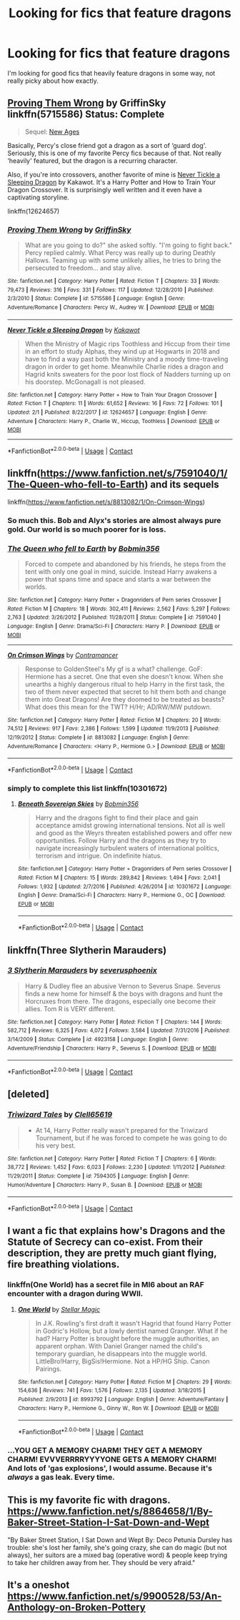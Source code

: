 #+TITLE: Looking for fics that feature dragons

* Looking for fics that feature dragons
:PROPERTIES:
:Author: Crazy-San
:Score: 4
:DateUnix: 1525710784.0
:DateShort: 2018-May-07
:FlairText: Request
:END:
I'm looking for good fics that heavily feature dragons in some way, not really picky about how exactly.


** [[https://www.fanfiction.net/s/5715586/1/Proving-Them-Wrong][Proving Them Wrong]] by GriffinSky linkffn(5715586) Status: Complete

#+begin_quote
  Sequel: [[https://www.fanfiction.net/s/6788226/1/New-Ages][New Ages]]
#+end_quote

Basically, Percy's close friend got a dragon as a sort of ‘guard dog'. Seriously, this is one of my favorite Percy fics because of that. Not really ‘heavily' featured, but the dragon is a recurring character.

Also, if you're into crossovers, another favorite of mine is [[https://www.fanfiction.net/s/12624657/1/Never-Tickle-a-Sleeping-Dragon][Never Tickle a Sleeping Dragon]] by Kakawot. It's a Harry Potter and How to Train Your Dragon Crossover. It is surprisingly well written and it even have a captivating storyline.

linkffn(12624657)
:PROPERTIES:
:Author: FairyRave
:Score: 2
:DateUnix: 1525711717.0
:DateShort: 2018-May-07
:END:

*** [[https://www.fanfiction.net/s/5715586/1/][*/Proving Them Wrong/*]] by [[https://www.fanfiction.net/u/2237483/GriffinSky][/GriffinSky/]]

#+begin_quote
  What are you going to do?" she asked softly. "I'm going to fight back." Percy replied calmly. What Percy was really up to during Deathly Hallows. Teaming up with some unlikely allies, he tries to bring the persecuted to freedom... and stay alive.
#+end_quote

^{/Site/:} ^{fanfiction.net} ^{*|*} ^{/Category/:} ^{Harry} ^{Potter} ^{*|*} ^{/Rated/:} ^{Fiction} ^{T} ^{*|*} ^{/Chapters/:} ^{33} ^{*|*} ^{/Words/:} ^{79,473} ^{*|*} ^{/Reviews/:} ^{316} ^{*|*} ^{/Favs/:} ^{331} ^{*|*} ^{/Follows/:} ^{117} ^{*|*} ^{/Updated/:} ^{12/28/2010} ^{*|*} ^{/Published/:} ^{2/3/2010} ^{*|*} ^{/Status/:} ^{Complete} ^{*|*} ^{/id/:} ^{5715586} ^{*|*} ^{/Language/:} ^{English} ^{*|*} ^{/Genre/:} ^{Adventure/Romance} ^{*|*} ^{/Characters/:} ^{Percy} ^{W.,} ^{Audrey} ^{W.} ^{*|*} ^{/Download/:} ^{[[http://www.ff2ebook.com/old/ffn-bot/index.php?id=5715586&source=ff&filetype=epub][EPUB]]} ^{or} ^{[[http://www.ff2ebook.com/old/ffn-bot/index.php?id=5715586&source=ff&filetype=mobi][MOBI]]}

--------------

[[https://www.fanfiction.net/s/12624657/1/][*/Never Tickle a Sleeping Dragon/*]] by [[https://www.fanfiction.net/u/340491/Kakawot][/Kakawot/]]

#+begin_quote
  When the Ministry of Magic rips Toothless and Hiccup from their time in an effort to study Alphas, they wind up at Hogwarts in 2018 and have to find a way past both the Ministry and a moody time-traveling dragon in order to get home. Meanwhile Charlie rides a dragon and Hagrid knits sweaters for the poor lost flock of Nadders turning up on his doorstep. McGonagall is not pleased.
#+end_quote

^{/Site/:} ^{fanfiction.net} ^{*|*} ^{/Category/:} ^{Harry} ^{Potter} ^{+} ^{How} ^{to} ^{Train} ^{Your} ^{Dragon} ^{Crossover} ^{*|*} ^{/Rated/:} ^{Fiction} ^{T} ^{*|*} ^{/Chapters/:} ^{11} ^{*|*} ^{/Words/:} ^{61,652} ^{*|*} ^{/Reviews/:} ^{16} ^{*|*} ^{/Favs/:} ^{72} ^{*|*} ^{/Follows/:} ^{101} ^{*|*} ^{/Updated/:} ^{2/1} ^{*|*} ^{/Published/:} ^{8/22/2017} ^{*|*} ^{/id/:} ^{12624657} ^{*|*} ^{/Language/:} ^{English} ^{*|*} ^{/Genre/:} ^{Adventure} ^{*|*} ^{/Characters/:} ^{Harry} ^{P.,} ^{Charlie} ^{W.,} ^{Hiccup,} ^{Toothless} ^{*|*} ^{/Download/:} ^{[[http://www.ff2ebook.com/old/ffn-bot/index.php?id=12624657&source=ff&filetype=epub][EPUB]]} ^{or} ^{[[http://www.ff2ebook.com/old/ffn-bot/index.php?id=12624657&source=ff&filetype=mobi][MOBI]]}

--------------

*FanfictionBot*^{2.0.0-beta} | [[https://github.com/tusing/reddit-ffn-bot/wiki/Usage][Usage]] | [[https://www.reddit.com/message/compose?to=tusing][Contact]]
:PROPERTIES:
:Author: FanfictionBot
:Score: 1
:DateUnix: 1525711748.0
:DateShort: 2018-May-07
:END:


** linkffn([[https://www.fanfiction.net/s/7591040/1/The-Queen-who-fell-to-Earth]]) and its sequels

linkffn([[https://www.fanfiction.net/s/8813082/1/On-Crimson-Wings]])
:PROPERTIES:
:Author: Deathcrow
:Score: 2
:DateUnix: 1525713883.0
:DateShort: 2018-May-07
:END:

*** So much this. Bob and Alyx's stories are almost always pure gold. Our world is so much poorer for is loss.
:PROPERTIES:
:Author: richardjreidii
:Score: 2
:DateUnix: 1525751048.0
:DateShort: 2018-May-08
:END:


*** [[https://www.fanfiction.net/s/7591040/1/][*/The Queen who fell to Earth/*]] by [[https://www.fanfiction.net/u/777540/Bobmin356][/Bobmin356/]]

#+begin_quote
  Forced to compete and abandoned by his friends, he steps from the tent with only one goal in mind, suicide. Instead Harry awakens a power that spans time and space and starts a war between the worlds.
#+end_quote

^{/Site/:} ^{fanfiction.net} ^{*|*} ^{/Category/:} ^{Harry} ^{Potter} ^{+} ^{Dragonriders} ^{of} ^{Pern} ^{series} ^{Crossover} ^{*|*} ^{/Rated/:} ^{Fiction} ^{M} ^{*|*} ^{/Chapters/:} ^{18} ^{*|*} ^{/Words/:} ^{302,411} ^{*|*} ^{/Reviews/:} ^{2,562} ^{*|*} ^{/Favs/:} ^{5,297} ^{*|*} ^{/Follows/:} ^{2,763} ^{*|*} ^{/Updated/:} ^{3/26/2012} ^{*|*} ^{/Published/:} ^{11/28/2011} ^{*|*} ^{/Status/:} ^{Complete} ^{*|*} ^{/id/:} ^{7591040} ^{*|*} ^{/Language/:} ^{English} ^{*|*} ^{/Genre/:} ^{Drama/Sci-Fi} ^{*|*} ^{/Characters/:} ^{Harry} ^{P.} ^{*|*} ^{/Download/:} ^{[[http://www.ff2ebook.com/old/ffn-bot/index.php?id=7591040&source=ff&filetype=epub][EPUB]]} ^{or} ^{[[http://www.ff2ebook.com/old/ffn-bot/index.php?id=7591040&source=ff&filetype=mobi][MOBI]]}

--------------

[[https://www.fanfiction.net/s/8813082/1/][*/On Crimson Wings/*]] by [[https://www.fanfiction.net/u/4109427/Contramancer][/Contramancer/]]

#+begin_quote
  Response to GoldenSteel's My gf is a what? challenge. GoF: Hermione has a secret. One that even she doesn't know. When she unearths a highly dangerous ritual to help Harry in the first task, the two of them never expected that secret to hit them both and change them into Great Dragons! Are they doomed to be treated as beasts? What does this mean for the TWT? H/Hr; AD/RW/MW putdown.
#+end_quote

^{/Site/:} ^{fanfiction.net} ^{*|*} ^{/Category/:} ^{Harry} ^{Potter} ^{*|*} ^{/Rated/:} ^{Fiction} ^{M} ^{*|*} ^{/Chapters/:} ^{20} ^{*|*} ^{/Words/:} ^{74,512} ^{*|*} ^{/Reviews/:} ^{917} ^{*|*} ^{/Favs/:} ^{2,386} ^{*|*} ^{/Follows/:} ^{1,599} ^{*|*} ^{/Updated/:} ^{11/9/2013} ^{*|*} ^{/Published/:} ^{12/19/2012} ^{*|*} ^{/Status/:} ^{Complete} ^{*|*} ^{/id/:} ^{8813082} ^{*|*} ^{/Language/:} ^{English} ^{*|*} ^{/Genre/:} ^{Adventure/Romance} ^{*|*} ^{/Characters/:} ^{<Harry} ^{P.,} ^{Hermione} ^{G.>} ^{*|*} ^{/Download/:} ^{[[http://www.ff2ebook.com/old/ffn-bot/index.php?id=8813082&source=ff&filetype=epub][EPUB]]} ^{or} ^{[[http://www.ff2ebook.com/old/ffn-bot/index.php?id=8813082&source=ff&filetype=mobi][MOBI]]}

--------------

*FanfictionBot*^{2.0.0-beta} | [[https://github.com/tusing/reddit-ffn-bot/wiki/Usage][Usage]] | [[https://www.reddit.com/message/compose?to=tusing][Contact]]
:PROPERTIES:
:Author: FanfictionBot
:Score: 1
:DateUnix: 1525713890.0
:DateShort: 2018-May-07
:END:


*** simply to complete this list linkffn(10301672)
:PROPERTIES:
:Author: Mac_cy
:Score: 1
:DateUnix: 1525817853.0
:DateShort: 2018-May-09
:END:

**** [[https://www.fanfiction.net/s/10301672/1/][*/Beneath Sovereign Skies/*]] by [[https://www.fanfiction.net/u/777540/Bobmin356][/Bobmin356/]]

#+begin_quote
  Harry and the dragons fight to find their place and gain acceptance amidst growing international tensions. Not all is well and good as the Weyrs threaten established powers and offer new opportunities. Follow Harry and the dragons as they try to navigate increasingly turbulent waters of international politics, terrorism and intrigue. On indefinite hiatus.
#+end_quote

^{/Site/:} ^{fanfiction.net} ^{*|*} ^{/Category/:} ^{Harry} ^{Potter} ^{+} ^{Dragonriders} ^{of} ^{Pern} ^{series} ^{Crossover} ^{*|*} ^{/Rated/:} ^{Fiction} ^{M} ^{*|*} ^{/Chapters/:} ^{15} ^{*|*} ^{/Words/:} ^{289,842} ^{*|*} ^{/Reviews/:} ^{1,494} ^{*|*} ^{/Favs/:} ^{2,041} ^{*|*} ^{/Follows/:} ^{1,932} ^{*|*} ^{/Updated/:} ^{2/7/2016} ^{*|*} ^{/Published/:} ^{4/26/2014} ^{*|*} ^{/id/:} ^{10301672} ^{*|*} ^{/Language/:} ^{English} ^{*|*} ^{/Genre/:} ^{Drama/Sci-Fi} ^{*|*} ^{/Characters/:} ^{Harry} ^{P.,} ^{Hermione} ^{G.,} ^{OC} ^{*|*} ^{/Download/:} ^{[[http://www.ff2ebook.com/old/ffn-bot/index.php?id=10301672&source=ff&filetype=epub][EPUB]]} ^{or} ^{[[http://www.ff2ebook.com/old/ffn-bot/index.php?id=10301672&source=ff&filetype=mobi][MOBI]]}

--------------

*FanfictionBot*^{2.0.0-beta} | [[https://github.com/tusing/reddit-ffn-bot/wiki/Usage][Usage]] | [[https://www.reddit.com/message/compose?to=tusing][Contact]]
:PROPERTIES:
:Author: FanfictionBot
:Score: 1
:DateUnix: 1525817862.0
:DateShort: 2018-May-09
:END:


** linkffn(Three Slytherin Marauders)
:PROPERTIES:
:Author: Kingsonne
:Score: 2
:DateUnix: 1525748774.0
:DateShort: 2018-May-08
:END:

*** [[https://www.fanfiction.net/s/4923158/1/][*/3 Slytherin Marauders/*]] by [[https://www.fanfiction.net/u/714311/severusphoenix][/severusphoenix/]]

#+begin_quote
  Harry & Dudley flee an abusive Vernon to Severus Snape. Severus finds a new home for himself & the boys with dragons and hunt the Horcruxes from there. The dragons, especially one become their allies. Tom R is VERY different.
#+end_quote

^{/Site/:} ^{fanfiction.net} ^{*|*} ^{/Category/:} ^{Harry} ^{Potter} ^{*|*} ^{/Rated/:} ^{Fiction} ^{T} ^{*|*} ^{/Chapters/:} ^{144} ^{*|*} ^{/Words/:} ^{582,712} ^{*|*} ^{/Reviews/:} ^{6,325} ^{*|*} ^{/Favs/:} ^{4,072} ^{*|*} ^{/Follows/:} ^{3,584} ^{*|*} ^{/Updated/:} ^{7/31/2016} ^{*|*} ^{/Published/:} ^{3/14/2009} ^{*|*} ^{/Status/:} ^{Complete} ^{*|*} ^{/id/:} ^{4923158} ^{*|*} ^{/Language/:} ^{English} ^{*|*} ^{/Genre/:} ^{Adventure/Friendship} ^{*|*} ^{/Characters/:} ^{Harry} ^{P.,} ^{Severus} ^{S.} ^{*|*} ^{/Download/:} ^{[[http://www.ff2ebook.com/old/ffn-bot/index.php?id=4923158&source=ff&filetype=epub][EPUB]]} ^{or} ^{[[http://www.ff2ebook.com/old/ffn-bot/index.php?id=4923158&source=ff&filetype=mobi][MOBI]]}

--------------

*FanfictionBot*^{2.0.0-beta} | [[https://github.com/tusing/reddit-ffn-bot/wiki/Usage][Usage]] | [[https://www.reddit.com/message/compose?to=tusing][Contact]]
:PROPERTIES:
:Author: FanfictionBot
:Score: 1
:DateUnix: 1525748791.0
:DateShort: 2018-May-08
:END:


** [deleted]
:PROPERTIES:
:Score: 1
:DateUnix: 1525715211.0
:DateShort: 2018-May-07
:END:

*** [[https://www.fanfiction.net/s/7594305/1/][*/Triwizard Tales/*]] by [[https://www.fanfiction.net/u/1298529/Clell65619][/Clell65619/]]

#+begin_quote
  - At 14, Harry Potter really wasn't prepared for the Triwizard Tournament, but if he was forced to compete he was going to do his very best.
#+end_quote

^{/Site/:} ^{fanfiction.net} ^{*|*} ^{/Category/:} ^{Harry} ^{Potter} ^{*|*} ^{/Rated/:} ^{Fiction} ^{T} ^{*|*} ^{/Chapters/:} ^{6} ^{*|*} ^{/Words/:} ^{38,772} ^{*|*} ^{/Reviews/:} ^{1,452} ^{*|*} ^{/Favs/:} ^{6,023} ^{*|*} ^{/Follows/:} ^{2,230} ^{*|*} ^{/Updated/:} ^{1/11/2012} ^{*|*} ^{/Published/:} ^{11/29/2011} ^{*|*} ^{/Status/:} ^{Complete} ^{*|*} ^{/id/:} ^{7594305} ^{*|*} ^{/Language/:} ^{English} ^{*|*} ^{/Genre/:} ^{Humor/Adventure} ^{*|*} ^{/Characters/:} ^{Harry} ^{P.,} ^{Susan} ^{B.} ^{*|*} ^{/Download/:} ^{[[http://www.ff2ebook.com/old/ffn-bot/index.php?id=7594305&source=ff&filetype=epub][EPUB]]} ^{or} ^{[[http://www.ff2ebook.com/old/ffn-bot/index.php?id=7594305&source=ff&filetype=mobi][MOBI]]}

--------------

*FanfictionBot*^{2.0.0-beta} | [[https://github.com/tusing/reddit-ffn-bot/wiki/Usage][Usage]] | [[https://www.reddit.com/message/compose?to=tusing][Contact]]
:PROPERTIES:
:Author: FanfictionBot
:Score: 1
:DateUnix: 1525715231.0
:DateShort: 2018-May-07
:END:


** I want a fic that explains how's Dragons and the Statute of Secrecy can co-exist. From their description, they are pretty much giant flying, fire breathing violations.
:PROPERTIES:
:Author: Fierysword5
:Score: 1
:DateUnix: 1525726489.0
:DateShort: 2018-May-08
:END:

*** linkffn(One World) has a secret file in MI6 about an RAF encounter with a dragon during WWII.
:PROPERTIES:
:Author: Jahoan
:Score: 1
:DateUnix: 1525742698.0
:DateShort: 2018-May-08
:END:

**** [[https://www.fanfiction.net/s/8993792/1/][*/One World/*]] by [[https://www.fanfiction.net/u/2990170/Stellar-Magic][/Stellar Magic/]]

#+begin_quote
  In J.K. Rowling's first draft it wasn't Hagrid that found Harry Potter in Godric's Hollow, but a lowly dentist named Granger. What if he had? Harry Potter is brought before the muggle authorities, an apparent orphan. With Daniel Granger named the child's temporary guardian, he disappears into the muggle world. LittleBro!Harry, BigSis!Hermione. Not a HP/HG Ship. Canon Pairings.
#+end_quote

^{/Site/:} ^{fanfiction.net} ^{*|*} ^{/Category/:} ^{Harry} ^{Potter} ^{*|*} ^{/Rated/:} ^{Fiction} ^{M} ^{*|*} ^{/Chapters/:} ^{29} ^{*|*} ^{/Words/:} ^{154,636} ^{*|*} ^{/Reviews/:} ^{741} ^{*|*} ^{/Favs/:} ^{1,576} ^{*|*} ^{/Follows/:} ^{2,135} ^{*|*} ^{/Updated/:} ^{3/18/2015} ^{*|*} ^{/Published/:} ^{2/9/2013} ^{*|*} ^{/id/:} ^{8993792} ^{*|*} ^{/Language/:} ^{English} ^{*|*} ^{/Genre/:} ^{Adventure/Fantasy} ^{*|*} ^{/Characters/:} ^{Harry} ^{P.,} ^{Hermione} ^{G.,} ^{Ginny} ^{W.,} ^{Ron} ^{W.} ^{*|*} ^{/Download/:} ^{[[http://www.ff2ebook.com/old/ffn-bot/index.php?id=8993792&source=ff&filetype=epub][EPUB]]} ^{or} ^{[[http://www.ff2ebook.com/old/ffn-bot/index.php?id=8993792&source=ff&filetype=mobi][MOBI]]}

--------------

*FanfictionBot*^{2.0.0-beta} | [[https://github.com/tusing/reddit-ffn-bot/wiki/Usage][Usage]] | [[https://www.reddit.com/message/compose?to=tusing][Contact]]
:PROPERTIES:
:Author: FanfictionBot
:Score: 1
:DateUnix: 1525742710.0
:DateShort: 2018-May-08
:END:


*** ...YOU GET A MEMORY CHARM! THEY GET A MEMORY CHARM! EVVVERRRRYYYYONE GETS A MEMORY CHARM! And lots of 'gas explosions', I would assume. Because it's /always/ a gas leak. Every time.
:PROPERTIES:
:Author: lightningowl15
:Score: 1
:DateUnix: 1525949372.0
:DateShort: 2018-May-10
:END:


** This is my favorite fic with dragons. [[https://www.fanfiction.net/s/8864658/1/By-Baker-Street-Station-I-Sat-Down-and-Wept]]

"By Baker Street Station, I Sat Down and Wept By: Deco Petunia Dursley has trouble: she's lost her family, she's going crazy, she can do magic (but not always), her suitors are a mixed bag (operative word) & people keep trying to take her children away from her. They should be very afraid."
:PROPERTIES:
:Author: gingerbutnotaweasley
:Score: 1
:DateUnix: 1525735669.0
:DateShort: 2018-May-08
:END:


** It's a oneshot [[https://www.fanfiction.net/s/9900528/53/An-Anthology-on-Broken-Pottery]]
:PROPERTIES:
:Author: viol8er
:Score: 1
:DateUnix: 1525765558.0
:DateShort: 2018-May-08
:END:

